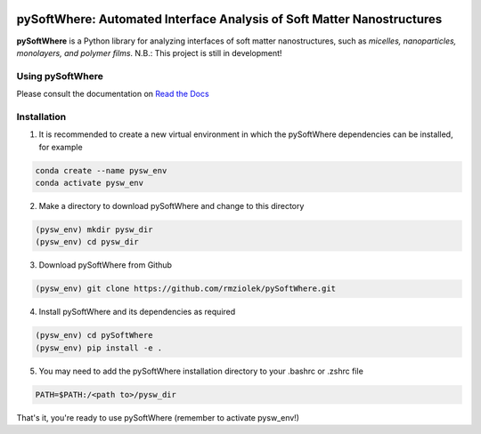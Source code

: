 .. image:: https://readthedocs.org/projects/pysoftwhere/badge/?version=latest

pySoftWhere:  Automated Interface Analysis of Soft Matter Nanostructures
=========================================================================

**pySoftWhere** is a Python library for analyzing interfaces of soft matter nanostructures, such as *micelles, nanoparticles, monolayers, and polymer films*. N.B.: This project is still in development!	

Using pySoftWhere
-----------------

Please consult the documentation on `Read the Docs <https://pysoftwhere.readthedocs.io/en/latest/index.html>`_

Installation
------------

1. It is recommended to create a new virtual environment in which the pySoftWhere dependencies can be installed, for example

.. code-block:: console
   
   conda create --name pysw_env
   conda activate pysw_env


2. Make a directory to download pySoftWhere and change to this directory

.. code-block:: console
   
   (pysw_env) mkdir pysw_dir
   (pysw_env) cd pysw_dir

3. Download pySoftWhere from Github

.. code-block:: console
   
   (pysw_env) git clone https://github.com/rmziolek/pySoftWhere.git 

4. Install pySoftWhere and its dependencies as required

.. code-block:: console

   (pysw_env) cd pySoftWhere
   (pysw_env) pip install -e .

5. You may need to add the pySoftWhere installation directory to your .bashrc or .zshrc file

.. code-block:: console
    
    PATH=$PATH:/<path to>/pysw_dir	

That's it, you're ready to use pySoftWhere (remember to activate pysw_env!)
